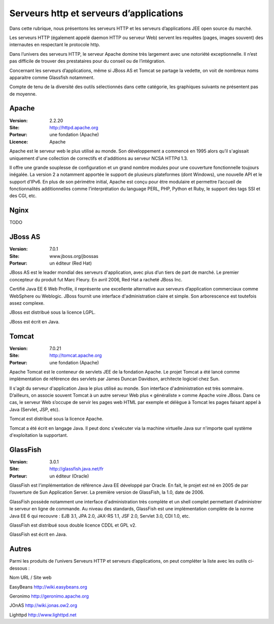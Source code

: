 Serveurs http et serveurs d’applications
========================================

Dans cette rubrique, nous présentons les serveurs HTTP et les serveurs d’applications JEE open source du marché.

Les serveurs HTTP (également appelé daemon HTTP ou serveur Web) servent les requêtes (pages, images souvent) des internautes en respectant le protocole http.

Dans l’univers des serveurs HTTP, le serveur Apache domine très largement avec une notoriété exceptionnelle. Il n’est pas difficile de trouver des prestataires pour du conseil ou de l’intégration.

Concernant les serveurs d’applications, même si JBoss AS et Tomcat se partage la vedette, on voit de nombreux noms apparaitre comme Glassfish notamment.



Compte de tenu de la diversité des outils sélectionnés dans cette catégorie, les graphiques suivants ne présentent pas de moyenne.


Apache
------

:Version: 2.2.20
:Site: http://httpd.apache.org
:Porteur: une fondation (Apache)
:Licence: Apache

Apache est le serveur web le plus utilisé au monde. Son développement a commencé en 1995 alors qu’il s'agissait uniquement d'une collection de correctifs et d'additions au serveur NCSA HTTPd 1.3.

Il offre une grande souplesse de configuration et un grand nombre modules pour une couverture fonctionnelle toujours inégalée. La version 2 a notamment apportée le support de plusieurs plateformes (dont Windows), une nouvelle API et le support d’IPv6. En plus de son périmétre initial, Apache est conçu pour être modulaire et permettre l’accueil de fonctionnalités additionnelles comme l’interprétation du language PERL, PHP, Python et Ruby, le support des tags SSI et des CGI, etc.


Nginx
-----

TODO


JBoss AS
--------

:Version: 7.0.1
:Site: www.jboss.org/jbossas
:Porteur: un éditeur (Red Hat)

JBoss AS est le leader mondial des serveurs d'application, avec plus d’un tiers de part de marché. Le premier concepteur du produit fut Marc Fleury. En avril 2006, Red Hat a racheté JBoss Inc.

Certifié Java EE 6 Web Profile, il représente une excellente alternative aux serveurs d’application commerciaux comme WebSphere ou Weblogic. JBoss fournit une interface d'administration claire et simple. Son arborescence est toutefois assez complexe.

JBoss est distribué sous la licence LGPL.

JBoss est écrit en Java.




Tomcat
------

:Version: 7.0.21
:Site: http://tomcat.apache.org
:Porteur: une fondation (Apache)

Apache Tomcat est le conteneur de servlets JEE de la fondation Apache. Le projet Tomcat a été lancé comme implémentation de référence des servlets par James Duncan Davidson, architecte logiciel chez Sun.

Il s'agit du serveur d'application Java le plus utilisé au monde. Son interface d'administration est très sommaire. D’ailleurs, on associe souvent Tomcat à un autre serveur Web plus « généraliste » comme Apache voire JBoss. Dans ce cas, le serveur Web s’occupe de servir les pages web HTML par exemple et délègue à Tomcat les pages faisant appel à Java (Servlet, JSP, etc).

Tomcat est distribué sous la licence Apache.

Tomcat a été écrit en langage Java. Il peut donc s'exécuter via la machine virtuelle Java sur n'importe quel système d'exploitation la supportant.






GlassFish
---------

:Version: 3.0.1
:Site: http://glassfish.java.net/fr
:Porteur: un éditeur (Oracle)

GlassFish est l'implémentation de référence Java EE développé par Oracle. En fait, le projet est né en 2005 de par l’ouverture de Sun Application Server. La première version de GlassFish, la 1.0, date de 2006.

GlassFish possède notamment une interface d'administration très complète et un shell complet permettant d'administrer le serveur en ligne de commande. Au niveau des standards, GlassFish est une implémentation complète de la norme Java EE 6 qui recouvre : EJB 3.1, JPA 2.0, JAX-RS 1.1, JSF 2.0, Servlet 3.0, CDI 1.0, etc.

GlassFish est distribué sous double licence CDDL et GPL v2.

GlassFish est écrit en Java.









Autres
------

Parmi les produits de l’univers Serveurs HTTP et serveurs d’applications, on peut compléter la liste avec les outils ci-dessous :



Nom	URL / Site web

EasyBeans	http://wiki.easybeans.org

Geronimo	http://geronimo.apache.org

JOnAS	http://wiki.jonas.ow2.org

Lighttpd	http://www.lighttpd.net

